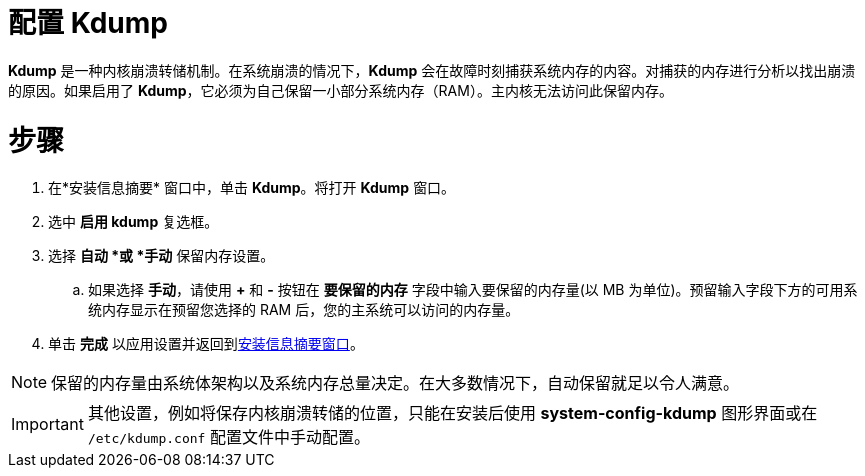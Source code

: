 [id='configuring-kdump_{context}']
= 配置 Kdump

[application]*Kdump* 是一种内核崩溃转储机制。在系统崩溃的情况下，[application]*Kdump* 会在故障时刻捕获系统内存的内容。对捕获的内存进行分析以找出崩溃的原因。如果启用了 [application]*Kdump*，它必须为自己保留一小部分系统内存（RAM）。主内核无法访问此保留内存。

[discrete]
= 步骤

. 在*安装信息摘要* 窗口中，单击 *Kdump*。将打开 *Kdump* 窗口。

. 选中 *启用 kdump* 复选框。

. 选择 *自动 *或 *手动* 保留内存设置。

.. 如果选择 *手动*，请使用 *+* 和 *-* 按钮在 *要保留的内存* 字段中输入要保留的内存量(以 MB 为单位)。预留输入字段下方的可用系统内存显示在预留您选择的 RAM 后，您的主系统可以访问的内存量。

. 单击 *完成* 以应用设置并返回到xref:standard-install:assembly_graphical-installation.adoc#installation-summary_graphical-installation[安装信息摘要窗口]。

[NOTE]
====
保留的内存量由系统体架构以及系统内存总量决定。在大多数情况下，自动保留就足以令人满意。
====

//*TO DO: If you insist on manual settings, see the *LINK* for guidelines. This document also contains more in-depth information about how [application]*Kdump* works, how to configure additional settings, and how to analyze a saved crash dump.*
//TODO: link to somewhere that talks abotu kdump memory reservation requirements
//If you insist on manual settings, see the *LINK* for guidelines. This document also contains more in-depth information about how [application]*Kdump* works, how to configure additional settings, and how to analyze a saved crash dump.

[IMPORTANT]
====
其他设置，例如将保存内核崩溃转储的位置，只能在安装后使用 [application]*system-config-kdump* 图形界面或在 `/etc/kdump.conf` 配置文件中手动配置。
====

//ToDO:QUESTION: HOW DOES THE CUSTOMER ACCESS system-config-kdump graphical interface??
